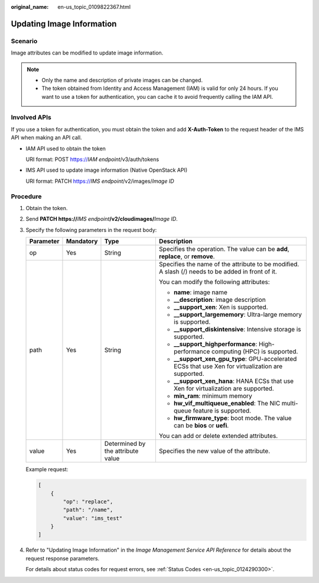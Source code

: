 :original_name: en-us_topic_0109822367.html

.. _en-us_topic_0109822367:

Updating Image Information
==========================

Scenario
--------

Image attributes can be modified to update image information.

.. note::

   -  Only the name and description of private images can be changed.
   -  The token obtained from Identity and Access Management (IAM) is valid for only 24 hours. If you want to use a token for authentication, you can cache it to avoid frequently calling the IAM API.

Involved APIs
-------------

If you use a token for authentication, you must obtain the token and add **X-Auth-Token** to the request header of the IMS API when making an API call.

-  IAM API used to obtain the token

   URI format: POST https://*IAM endpoint*/v3/auth/tokens

-  IMS API used to update image information (Native OpenStack API)

   URI format: PATCH https://*IMS endpoint*/v2/images/*Image ID*

Procedure
---------

#. Obtain the token.

#. Send **PATCH https://**\ *IMS endpoint*\ **/v2/cloudimages/**\ *Image ID*.

#. Specify the following parameters in the request body:

   +-----------------+-----------------+-----------------------------------+-----------------------------------------------------------------------------------------------------+
   | Parameter       | Mandatory       | Type                              | Description                                                                                         |
   +=================+=================+===================================+=====================================================================================================+
   | op              | Yes             | String                            | Specifies the operation. The value can be **add**, **replace**, or **remove**.                      |
   +-----------------+-----------------+-----------------------------------+-----------------------------------------------------------------------------------------------------+
   | path            | Yes             | String                            | Specifies the name of the attribute to be modified. A slash (/) needs to be added in front of it.   |
   |                 |                 |                                   |                                                                                                     |
   |                 |                 |                                   | You can modify the following attributes:                                                            |
   |                 |                 |                                   |                                                                                                     |
   |                 |                 |                                   | -  **name**: image name                                                                             |
   |                 |                 |                                   | -  **\__description**: image description                                                            |
   |                 |                 |                                   | -  **\__support_xen**: Xen is supported.                                                            |
   |                 |                 |                                   | -  **\__support_largememory**: Ultra-large memory is supported.                                     |
   |                 |                 |                                   | -  **\__support_diskintensive**: Intensive storage is supported.                                    |
   |                 |                 |                                   | -  **\__support_highperformance**: High-performance computing (HPC) is supported.                   |
   |                 |                 |                                   | -  **\__support_xen_gpu_type**: GPU-accelerated ECSs that use Xen for virtualization are supported. |
   |                 |                 |                                   | -  **\__support_xen_hana**: HANA ECSs that use Xen for virtualization are supported.                |
   |                 |                 |                                   | -  **min_ram**: minimum memory                                                                      |
   |                 |                 |                                   | -  **hw_vif_multiqueue_enabled**: The NIC multi-queue feature is supported.                         |
   |                 |                 |                                   | -  **hw_firmware_type**: boot mode. The value can be **bios** or **uefi**.                          |
   |                 |                 |                                   |                                                                                                     |
   |                 |                 |                                   | You can add or delete extended attributes.                                                          |
   +-----------------+-----------------+-----------------------------------+-----------------------------------------------------------------------------------------------------+
   | value           | Yes             | Determined by the attribute value | Specifies the new value of the attribute.                                                           |
   +-----------------+-----------------+-----------------------------------+-----------------------------------------------------------------------------------------------------+

   Example request:

   .. code-block::

      [
          {
              "op": "replace",
              "path": "/name",
              "value": "ims_test"
          }
      ]

#. Refer to "Updating Image Information" in the *Image Management Service API Reference* for details about the request response parameters.

   For details about status codes for request errors, see :ref:`Status Codes <en-us_topic_0124290300>`.
